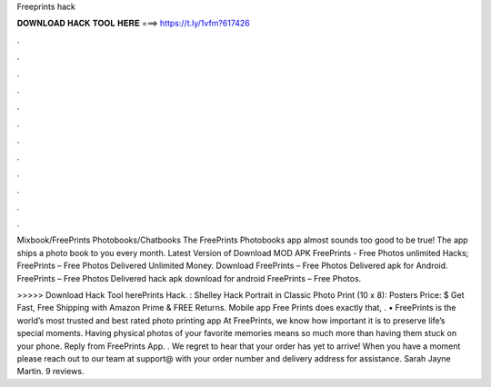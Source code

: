 Freeprints hack



𝐃𝐎𝐖𝐍𝐋𝐎𝐀𝐃 𝐇𝐀𝐂𝐊 𝐓𝐎𝐎𝐋 𝐇𝐄𝐑𝐄 ===> https://t.ly/1vfm?617426



.



.



.



.



.



.



.



.



.



.



.



.

Mixbook/FreePrints Photobooks/Chatbooks The FreePrints Photobooks app almost sounds too good to be true! The app ships a photo book to you every month. Latest Version of Download MOD APK FreePrints - Free Photos unlimited Hacks; FreePrints – Free Photos Delivered Unlimited Money. Download FreePrints – Free Photos Delivered apk for Android. FreePrints – Free Photos Delivered hack apk download for android FreePrints – Free Photos.

>>>>> Download Hack Tool herePrints Hack. : Shelley Hack Portrait in Classic Photo Print (10 x 8): Posters Price: $ Get Fast, Free Shipping with Amazon Prime & FREE Returns. Mobile app Free Prints does exactly that, . • FreePrints is the world’s most trusted and best rated photo printing app At FreePrints, we know how important it is to preserve life’s special moments. Having physical photos of your favorite memories means so much more than having them stuck on your phone. Reply from FreePrints App. . We regret to hear that your order has yet to arrive! When you have a moment please reach out to our team at support@ with your order number and delivery address for assistance. Sarah Jayne Martin. 9 reviews.
